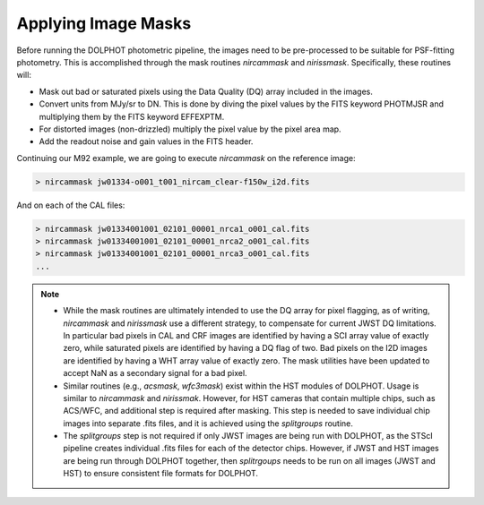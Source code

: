 Applying Image Masks
===========
Before running the DOLPHOT photometric pipeline, the images need to be pre-processed to be suitable for PSF-fitting photometry.
This is accomplished through the mask routines *nircammask* and *nirissmask*. Specifically, these routines will:

* Mask out bad or saturated pixels using the Data Quality (DQ) array included in the images.
* Convert units from MJy/sr to DN. This is done by diving the pixel values by the FITS keyword PHOTMJSR and multiplying them by the FITS keyword EFFEXPTM.
* For distorted images (non-drizzled) multiply the pixel value by the pixel area map.
* Add the readout noise and gain values in the FITS header.

Continuing our M92 example, we are going to execute *nircammask* on the reference image:

.. code-block:: bash

  > nircammask jw01334-o001_t001_nircam_clear-f150w_i2d.fits
  
And on each of the CAL files:

.. code-block:: bash

  > nircammask jw01334001001_02101_00001_nrca1_o001_cal.fits
  > nircammask jw01334001001_02101_00001_nrca2_o001_cal.fits
  > nircammask jw01334001001_02101_00001_nrca3_o001_cal.fits
  ...

.. note::
  * While the mask routines are ultimately intended to use the DQ array for pixel flagging, as of writing, *nircammask* and *nirissmask* use a different strategy, to compensate for current JWST DQ limitations. In particular bad pixels in CAL and CRF images are identified by having a SCI array value of exactly zero, while saturated pixels are identified by having a DQ flag of two. Bad pixels on the I2D images are identified by having a WHT array value of exactly zero. The mask utilities have been updated to accept NaN as a secondary signal for a bad pixel.
  * Similar routines (e.g., *acsmask*, *wfc3mask*) exist within the HST modules of DOLPHOT. Usage is similar to *nircammask* and *nirissmak*. However, for HST cameras that contain multiple chips, such as ACS/WFC, and additional step is required after masking. This step is needed to save individual chip images into separate .fits files, and it is achieved using the *splitgroups* routine. 
  * The *splitgroups* step is not required if only JWST images are being run with DOLPHOT, as the STScI pipeline creates individual .fits files for each of the detector chips. However, if JWST and HST images are being run through DOLPHOT together, then *splitrgoups* needs to be run on all images (JWST and HST) to ensure consistent file formats for DOLPHOT.
